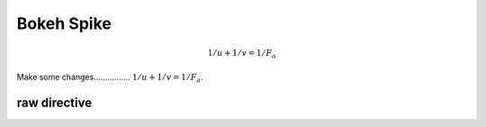 Bokeh Spike
===========

.. math::

   1/u + 1/v = 1/F_a

Make some changes................ :math:`1/u + 1/v = 1/F_a`.

raw directive
-------------

.. raw:: html
    :file: plot.html